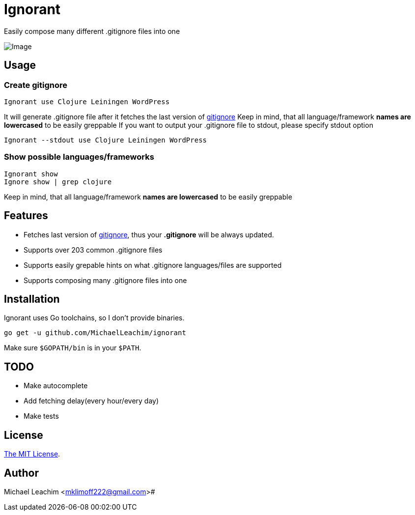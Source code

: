 = Ignorant 

Easily compose many different .gitignore files into one

image::doc/example.png[Image]

== Usage

=== Create gitignore

    Ignorant use Clojure Leiningen WordPress

It will generate .gitignore file after
it fetches the last version of https://github.com/github/gitignore[gitignore]
Keep in mind, that all language/framework *names are lowercased* to be easily greppable
If you want to output your .gitignore file to stdout, please specify stdout option

    Ignorant --stdout use Clojure Leiningen WordPress


=== Show possible languages/frameworks

    Ignorant show
    Ignore show | grep clojure

Keep in mind, that all language/framework *names are lowercased* to be easily greppable

== Features

* Fetches last version of https://github.com/github/gitignore[gitignore], thus your *.gitignore* will be always updated.
* Supports over 203 common .gitignore files
* Supports easily grepable hints on what .gitignore languages/files are supported
* Supports composing many .gitignore files into one

== Installation

Ignorant uses Go toolchains, so I don't provide binaries.

    go get -u github.com/MichaelLeachim/ignorant

Make sure `$GOPATH/bin` is in your `$PATH`.

== TODO

* Make autocomplete
* Add fetching delay(every hour/every day)
* Make tests

== License

link:./LICENSE[The MIT License].

== Author

Michael Leachim <mklimoff222@gmail.com># 
